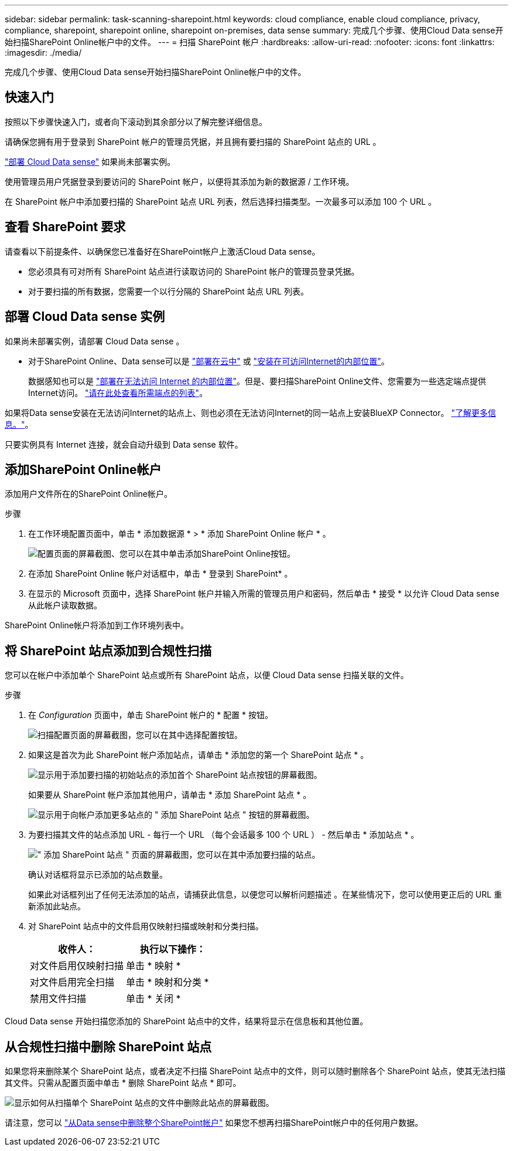 ---
sidebar: sidebar 
permalink: task-scanning-sharepoint.html 
keywords: cloud compliance, enable cloud compliance, privacy, compliance, sharepoint, sharepoint online, sharepoint on-premises, data sense 
summary: 完成几个步骤、使用Cloud Data sense开始扫描SharePoint Online帐户中的文件。 
---
= 扫描 SharePoint 帐户
:hardbreaks:
:allow-uri-read: 
:nofooter: 
:icons: font
:linkattrs: 
:imagesdir: ./media/


[role="lead"]
完成几个步骤、使用Cloud Data sense开始扫描SharePoint Online帐户中的文件。



== 快速入门

按照以下步骤快速入门，或者向下滚动到其余部分以了解完整详细信息。

[role="quick-margin-para"]
请确保您拥有用于登录到 SharePoint 帐户的管理员凭据，并且拥有要扫描的 SharePoint 站点的 URL 。

[role="quick-margin-para"]
link:task-deploy-cloud-compliance.html["部署 Cloud Data sense"^] 如果尚未部署实例。

[role="quick-margin-para"]
使用管理员用户凭据登录到要访问的 SharePoint 帐户，以便将其添加为新的数据源 / 工作环境。

[role="quick-margin-para"]
在 SharePoint 帐户中添加要扫描的 SharePoint 站点 URL 列表，然后选择扫描类型。一次最多可以添加 100 个 URL 。



== 查看 SharePoint 要求

请查看以下前提条件、以确保您已准备好在SharePoint帐户上激活Cloud Data sense。

* 您必须具有可对所有 SharePoint 站点进行读取访问的 SharePoint 帐户的管理员登录凭据。
* 对于要扫描的所有数据，您需要一个以行分隔的 SharePoint 站点 URL 列表。




== 部署 Cloud Data sense 实例

如果尚未部署实例，请部署 Cloud Data sense 。

* 对于SharePoint Online、Data sense可以是 link:task-deploy-cloud-compliance.html["部署在云中"^] 或 link:task-deploy-compliance-onprem.html["安装在可访问Internet的内部位置"^]。
+
数据感知也可以是 link:task-deploy-compliance-dark-site.html["部署在无法访问 Internet 的内部位置"^]。但是、要扫描SharePoint Online文件、您需要为一些选定端点提供Internet访问。 link:task-deploy-compliance-dark-site.html#sharepoint-and-onedrive-special-requirements["请在此处查看所需端点的列表"]。



如果将Data sense安装在无法访问Internet的站点上、则也必须在无法访问Internet的同一站点上安装BlueXP Connector。 https://docs.netapp.com/us-en/cloud-manager-setup-admin/task-install-connector-onprem-no-internet.html["了解更多信息。"^]。

只要实例具有 Internet 连接，就会自动升级到 Data sense 软件。



== 添加SharePoint Online帐户

添加用户文件所在的SharePoint Online帐户。

.步骤
. 在工作环境配置页面中，单击 * 添加数据源 * > * 添加 SharePoint Online 帐户 * 。
+
image:screenshot_compliance_add_sharepoint_button.png["配置页面的屏幕截图、您可以在其中单击添加SharePoint Online按钮。"]

. 在添加 SharePoint Online 帐户对话框中，单击 * 登录到 SharePoint* 。
. 在显示的 Microsoft 页面中，选择 SharePoint 帐户并输入所需的管理员用户和密码，然后单击 * 接受 * 以允许 Cloud Data sense 从此帐户读取数据。


SharePoint Online帐户将添加到工作环境列表中。



== 将 SharePoint 站点添加到合规性扫描

您可以在帐户中添加单个 SharePoint 站点或所有 SharePoint 站点，以便 Cloud Data sense 扫描关联的文件。

.步骤
. 在 _Configuration_ 页面中，单击 SharePoint 帐户的 * 配置 * 按钮。
+
image:screenshot_compliance_sharepoint_add_sites.png["扫描配置页面的屏幕截图，您可以在其中选择配置按钮。"]

. 如果这是首次为此 SharePoint 帐户添加站点，请单击 * 添加您的第一个 SharePoint 站点 * 。
+
image:screenshot_compliance_sharepoint_add_initial_sites.png["显示用于添加要扫描的初始站点的添加首个 SharePoint 站点按钮的屏幕截图。"]

+
如果要从 SharePoint 帐户添加其他用户，请单击 * 添加 SharePoint 站点 * 。

+
image:screenshot_compliance_sharepoint_add_more_sites.png["显示用于向帐户添加更多站点的 \" 添加 SharePoint 站点 \" 按钮的屏幕截图。"]

. 为要扫描其文件的站点添加 URL - 每行一个 URL （每个会话最多 100 个 URL ） - 然后单击 * 添加站点 * 。
+
image:screenshot_compliance_sharepoint_add_site.png["\" 添加 SharePoint 站点 \" 页面的屏幕截图，您可以在其中添加要扫描的站点。"]

+
确认对话框将显示已添加的站点数量。

+
如果此对话框列出了任何无法添加的站点，请捕获此信息，以便您可以解析问题描述 。在某些情况下，您可以使用更正后的 URL 重新添加此站点。

. 对 SharePoint 站点中的文件启用仅映射扫描或映射和分类扫描。
+
[cols="45,45"]
|===
| 收件人： | 执行以下操作： 


| 对文件启用仅映射扫描 | 单击 * 映射 * 


| 对文件启用完全扫描 | 单击 * 映射和分类 * 


| 禁用文件扫描 | 单击 * 关闭 * 
|===


Cloud Data sense 开始扫描您添加的 SharePoint 站点中的文件，结果将显示在信息板和其他位置。



== 从合规性扫描中删除 SharePoint 站点

如果您将来删除某个 SharePoint 站点，或者决定不扫描 SharePoint 站点中的文件，则可以随时删除各个 SharePoint 站点，使其无法扫描其文件。只需从配置页面中单击 * 删除 SharePoint 站点 * 即可。

image:screenshot_compliance_sharepoint_remove_site.png["显示如何从扫描单个 SharePoint 站点的文件中删除此站点的屏幕截图。"]

请注意，您可以 link:task-managing-compliance.html#removing-a-onedrive-sharepoint-or-google-drive-account-from-cloud-data-sense["从Data sense中删除整个SharePoint帐户"] 如果您不想再扫描SharePoint帐户中的任何用户数据。
